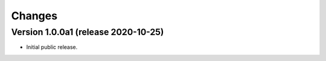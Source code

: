 ..
    Copyright (C) 2020 CERN.

    Invenio-Banners is free software; you can redistribute it and/or modify
    it under the terms of the MIT License; see LICENSE file for more details.

Changes
=======

Version 1.0.0a1 (release 2020-10-25)
------------------------------------

- Initial public release.
